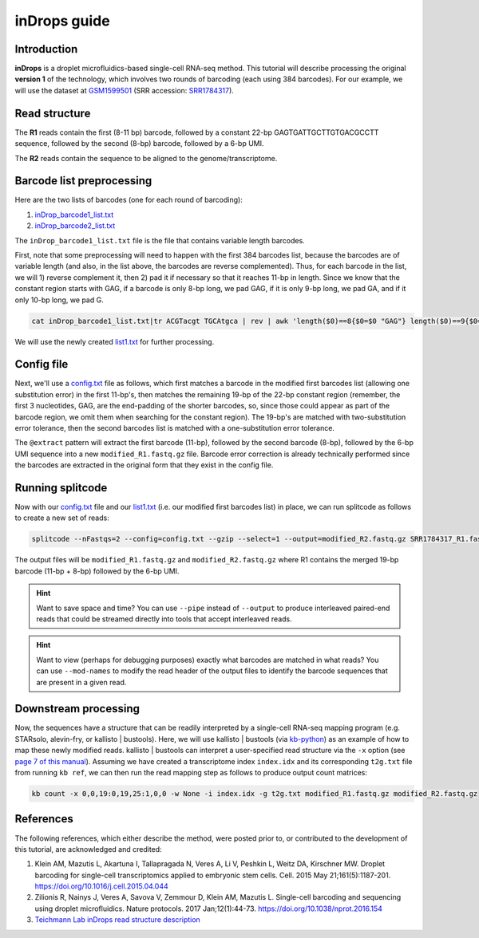 .. _inDrops guide:

inDrops guide
=============

Introduction
^^^^^^^^^^^^

**inDrops** is a droplet microfluidics-based single-cell RNA-seq method. This tutorial will describe processing the original **version 1** of the technology, which involves two rounds of barcoding (each using 384 barcodes). For our example, we will use the dataset at `GSM1599501 <https://www.ncbi.nlm.nih.gov/geo/query/acc.cgi?acc=GSM1599501>`_ (SRR accession: `SRR1784317 <https://www.ncbi.nlm.nih.gov/sra/?term= SRR1784317>`_).

Read structure
^^^^^^^^^^^^^^

The **R1** reads contain the first (8-11 bp) barcode, followed by a constant 22-bp GAGTGATTGCTTGTGACGCCTT sequence, followed by the second (8-bp) barcode, followed by a 6-bp UMI.

The **R2** reads contain the sequence to be aligned to the genome/transcriptome.

Barcode list preprocessing
^^^^^^^^^^^^^^^^^^^^^^^^^^

Here are the two lists of barcodes (one for each round of barcoding):

1. `inDrop_barcode1_list.txt <https://raw.githubusercontent.com/pachterlab/splitcode-tutorial/main/uploads/indrop/inDrop_barcode1_list.txt>`_
2. `inDrop_barcode2_list.txt <https://raw.githubusercontent.com/pachterlab/splitcode-tutorial/main/uploads/indrop/inDrop_barcode2_list.txt>`_

The ``inDrop_barcode1_list.txt`` file is the file that contains variable length barcodes.

First, note that some preprocessing will need to happen with the first 384 barcodes list, because the barcodes are of variable length (and also, in the list above, the barcodes are reverse complemented). Thus, for each barcode in the list, we will 1) reverse complement it, then 2) pad it if necessary so that it reaches 11-bp in length. Since we know that the constant region starts with GAG, if a barcode is only 8-bp long, we pad GAG, if it is only 9-bp long, we pad GA, and if it only 10-bp long, we pad G.

.. code-block:: shell
   
   cat inDrop_barcode1_list.txt|tr ACGTacgt TGCAtgca | rev | awk 'length($0)==8{$0=$0 "GAG"} length($0)==9{$0=$0 "GA"} length($0)==10{$0=$0 "G"} {print}' > list1.txt


We will use the newly created `list1.txt <https://raw.githubusercontent.com/pachterlab/splitcode-tutorial/main/uploads/indrop/list1.txt>`_ for further processing.

Config file
^^^^^^^^^^^

Next, we'll use a `config.txt <https://raw.githubusercontent.com/pachterlab/splitcode-tutorial/main/uploads/indrop/config.txt>`_ file as follows, which first matches a barcode in the modified first barcodes list (allowing one substitution error) in the first 11-bp's, then matches the remaining 19-bp of the 22-bp constant region (remember, the first 3 nucleotides, GAG, are the end-padding of the shorter barcodes, so, since those could appear as part of the barcode region, we omit them when searching for the constant region). The 19-bp's are matched with two-substitution error tolerance, then the second barcodes list is matched with a one-substitution error tolerance.

The ``@extract`` pattern will extract the first barcode (11-bp), followed by the second barcode (8-bp), followed by the 6-bp UMI sequence into a new ``modified_R1.fastq.gz`` file. Barcode error correction is already technically performed since the barcodes are extracted in the original form that they exist in the config file.

.. code-block:: text
  :caption: config.txt
  
  @extract <modified_R1{{barcode1}}>,<modified_R1{{barcode2}}>,{{barcode2}}<modified_R1[6]>
  tag                        location   distance  group     maxFindsG  minFindsG   next
  TGATTGCTTGTGACGCCTT        0:11:33    2         adapter   1          1           {{barcode2}}0-0
  list1.txt$                 0:0:11     1         barcode1  1          1           -
  inDrop_barcode2_list.txt$  0:30       1         barcode2  1          1           -


Running splitcode
^^^^^^^^^^^^^^^^^

Now with our `config.txt <https://raw.githubusercontent.com/pachterlab/splitcode-tutorial/main/uploads/indrop/config.txt>`_ file and our `list1.txt <https://raw.githubusercontent.com/pachterlab/splitcode-tutorial/main/uploads/indrop/list1.txt>`_ (i.e. our modified first barcodes list) in place, we can run splitcode as follows to create a new set of reads:

.. code-block:: shell
   
   splitcode --nFastqs=2 --config=config.txt --gzip --select=1 --output=modified_R2.fastq.gz SRR1784317_R1.fastq.gz SRR1784317_R2.fastq.gz

The output files will be ``modified_R1.fastq.gz`` and ``modified_R2.fastq.gz`` where R1 contains the merged 19-bp barcode (11-bp + 8-bp) followed by the 6-bp UMI.

.. hint::

   Want to save space and time? You can use ``--pipe`` instead of ``--output`` to produce interleaved paired-end reads that could be streamed directly into tools that accept interleaved reads.

.. hint::

   Want to view (perhaps for debugging purposes) exactly what barcodes are matched in what reads? You can use ``--mod-names`` to modify the read header of the output files to identify the barcode sequences that are present in a given read.


Downstream processing
^^^^^^^^^^^^^^^^^^^^^

Now, the sequences have a structure that can be readily interpreted by a single-cell RNA-seq mapping program (e.g. STARsolo, alevin-fry, or kallisto | bustools). Here, we will use kallisto | bustools (via `kb-python <https://github.com/pachterlab/kb_python>`_) as an example of how to map these newly modified reads. kallisto | bustools can interpret a user-specified read structure via the ``-x`` option (see `page 7 of this manual <https://www.biorxiv.org/content/10.1101/2023.11.21.568164v2.full.pdf>`_). Assuming we have created a transcriptome index ``index.idx`` and its corresponding ``t2g.txt`` file from running ``kb ref``, we can then run the read mapping step as follows to produce output count matrices:

.. code-block:: shell
   
   kb count -x 0,0,19:0,19,25:1,0,0 -w None -i index.idx -g t2g.txt modified_R1.fastq.gz modified_R2.fastq.gz


References
^^^^^^^^^^

The following references, which either describe the method, were posted prior to, or contributed to the development of this tutorial, are acknowledged and credited:

1. Klein AM, Mazutis L, Akartuna I, Tallapragada N, Veres A, Li V, Peshkin L, Weitz DA, Kirschner MW. Droplet barcoding for single-cell transcriptomics applied to embryonic stem cells. Cell. 2015 May 21;161(5):1187-201. `https://doi.org/10.1016/j.cell.2015.04.044 <https://doi.org/10.1016/j.cell.2015.04.044>`_

2. Zilionis R, Nainys J, Veres A, Savova V, Zemmour D, Klein AM, Mazutis L. Single-cell barcoding and sequencing using droplet microfluidics. Nature protocols. 2017 Jan;12(1):44-73. `https://doi.org/10.1038/nprot.2016.154 <https://doi.org/10.1038/nprot.2016.154>`_

3. `Teichmann Lab inDrops read structure description <https://teichlab.github.io/scg_lib_structs/methods_html/inDrop.html>`_


